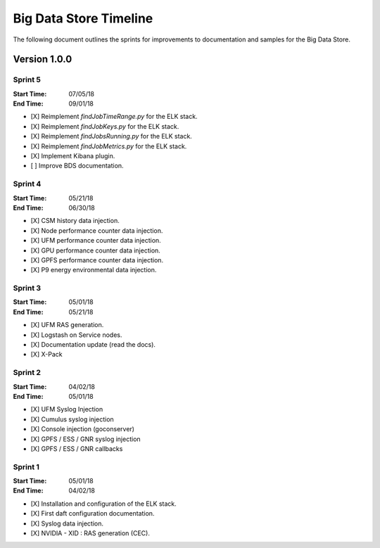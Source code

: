 Big Data Store Timeline
***********************
The following document outlines the sprints for improvements to documentation and samples 
for the Big Data Store.


Version 1.0.0
=============

Sprint 5
--------
:Start Time: 07/05/18
:End Time: 09/01/18


- [X] Reimplement `findJobTimeRange.py` for the ELK stack.
- [X] Reimplement `findJobKeys.py` for the ELK stack.
- [X] Reimplement `findJobsRunning.py` for the ELK stack.
- [X] Reimplement `findJobMetrics.py` for the ELK stack.
- [X] Implement Kibana plugin.
- [ ] Improve BDS documentation.


Sprint 4
--------
:Start Time: 05/21/18
:End Time: 06/30/18

- [X] CSM history data injection.
- [X] Node performance counter data injection.
- [X] UFM performance counter data injection.
- [X] GPU performance counter data injection.
- [X] GPFS performance counter data injection.
- [X] P9 energy environmental data injection.

Sprint 3
--------
:Start Time: 05/01/18
:End Time: 05/21/18

- [X] UFM RAS generation.
- [X] Logstash on Service nodes.
- [X] Documentation update (read the docs).
- [X] X-Pack

Sprint 2
--------
:Start Time: 04/02/18
:End Time: 05/01/18

- [X] UFM Syslog Injection
- [X] Cumulus syslog injection
- [X] Console injection (goconserver)
- [X] GPFS / ESS / GNR syslog injection
- [X] GPFS / ESS / GNR callbacks

Sprint 1
--------
:Start Time: 05/01/18
:End Time: 04/02/18

- [X] Installation and configuration of the ELK stack.
- [X] First daft configuration documentation.
- [X] Syslog data injection.
- [X] NVIDIA - XID : RAS generation (CEC).

